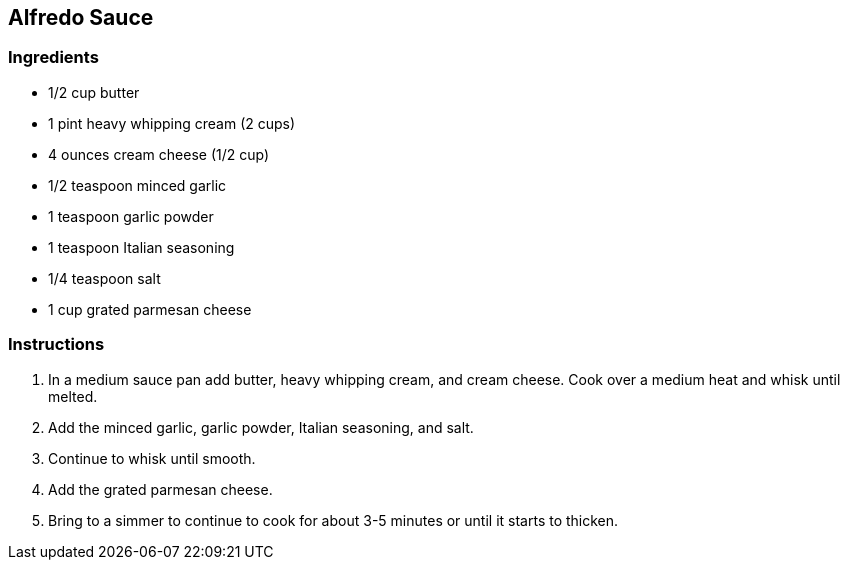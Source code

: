 == Alfredo Sauce

=== Ingredients

* 1/2 cup butter
* 1 pint heavy whipping cream (2 cups)
* 4 ounces cream cheese (1/2 cup)
* 1/2 teaspoon minced garlic
* 1 teaspoon garlic powder
* 1 teaspoon Italian seasoning
* 1/4 teaspoon salt
* 1 cup grated parmesan cheese

=== Instructions

. In a medium sauce pan add butter, heavy whipping cream, and cream cheese. Cook over a medium heat and whisk until melted.
. Add the minced garlic, garlic powder, Italian seasoning, and salt.
. Continue to whisk until smooth.
. Add the grated parmesan cheese.
. Bring to a simmer to continue to cook for about 3-5 minutes or until it starts to thicken.
